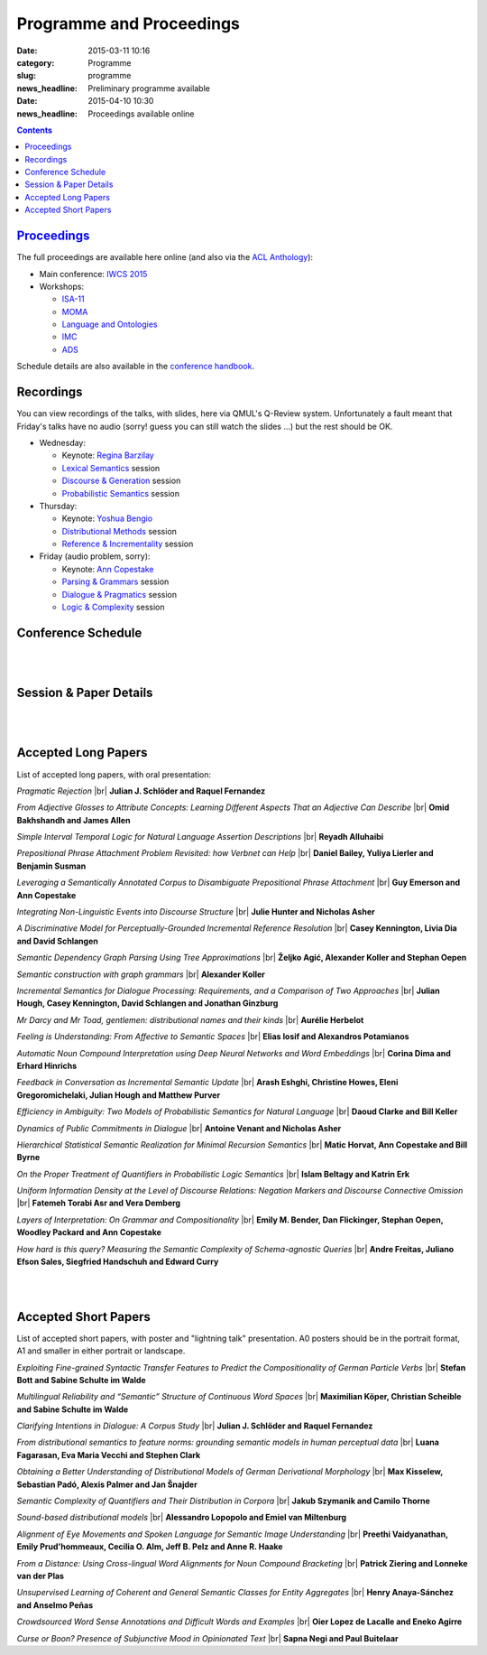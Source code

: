 =========================
Programme and Proceedings
=========================

:date: 2015-03-11 10:16
:category: Programme
:slug: programme
:news_headline: Preliminary programme available

:date: 2015-04-10 10:30
:news_headline: Proceedings available online

.. contents::


`Proceedings`__
===============

__ static/proceedings/main/

The full proceedings are available here online (and also via the `ACL Anthology <http://anthology.aclweb.org/sigsem.html>`__):

- Main conference: `IWCS 2015 <static/proceedings/main/>`__
- Workshops:

  - `ISA-11 <static/proceedings/isa11/>`__
  - `MOMA <static/proceedings/moma/>`__
  - `Language and Ontologies <static/proceedings/langandonto>`__
  - `IMC <http://iwcs2015.github.io/imc2015/static/proc.pdf>`__
  - `ADS <https://sites.google.com/site/iwcs2015ads/program/accepted-posters>`__

Schedule details are also available in the `conference handbook <static/handbook.pdf>`__.

Recordings
==========

You can view recordings of the talks, with slides, here via QMUL's Q-Review
system. Unfortunately a fault meant that Friday's talks have no audio (sorry!
guess you can still watch the slides ...) but the rest should be OK.

- Wednesday:

  - Keynote: `Regina Barzilay <https://ess.q-review.qmul.ac.uk/ess/echo/presentation/37e0ac04-d606-45ee-90ab-00e4825608fa>`__
  - `Lexical Semantics <https://ess.q-review.qmul.ac.uk/ess/echo/presentation/0f607ef9-19d6-4536-8e41-1cae7c7d3619>`__ session
  - `Discourse & Generation <https://ess.q-review.qmul.ac.uk/ess/echo/presentation/d4683793-e8ae-4811-ac3a-bd2b47ecc32d>`__ session
  - `Probabilistic Semantics <https://ess.q-review.qmul.ac.uk/ess/echo/presentation/df279605-09e0-4650-ae4c-e3f6a90aee58>`__ session

- Thursday:

  - Keynote: `Yoshua Bengio <https://ess.q-review.qmul.ac.uk/ess/echo/presentation/f00b0dc1-6c79-4cee-8c1c-98087bfef408>`__
  - `Distributional Methods <https://ess.q-review.qmul.ac.uk/ess/echo/presentation/5d8e3134-2556-478e-8346-b8ded868adac>`__ session
  - `Reference & Incrementality <https://ess.q-review.qmul.ac.uk/ess/echo/presentation/c5b1d6e4-ec75-442d-9147-59f317956f8d>`__ session

- Friday (audio problem, sorry):

  - Keynote: `Ann Copestake <https://ess.q-review.qmul.ac.uk/ess/echo/presentation/bb1bb5e0-d23b-4064-8afe-57ce445ac676>`__
  - `Parsing & Grammars <https://ess.q-review.qmul.ac.uk/ess/echo/presentation/dfeb3214-aac5-49df-b6ea-c4acfad7722a>`__ session
  - `Dialogue & Pragmatics <https://ess.q-review.qmul.ac.uk/ess/echo/presentation/8cbadc72-a839-4d50-bdad-50ce749f9477>`__ session
  - `Logic & Complexity <https://ess.q-review.qmul.ac.uk/ess/echo/presentation/62a345cf-3da5-4b2e-9a8a-6a93ba93a93e>`__ session


Conference Schedule
===================

.. raw:: html

   <table border="1" class="schedule" width="120%">
   <!-- <caption>Preliminary Schedule</caption> -->
   <colgroup>
   <col width="3%" />
   <col width="3%" />
   <col width="7%" />
   <col width="7%" />
   <col width="10%" />
   <col width="7%" />
   <col width="17%" />
   <col width="3%" />
   <col width="17%" />
   <col width="3%" />
   <col width="17%" />
   <col width="3%" />
   </colgroup>
   <thead valign="bottom">
   <tr><td class="blank"></td>
   <td class="blank"></td>
   <th class="head">Sat 11th</th>
   <th class="head">Sun 12th</th>
   <th class="head">Mon 13th</th>
   <th class="head">Tue 14th</th>
   <th class="head" colspan="2">Wed 15th</th>
   <th class="head" colspan="2">Thu 16th</th>
   <th class="head" colspan="2">Fri 17th</th>
   </tr>
   </thead>
   <tbody valign="top">
   <tr><td colspan="2" class="blank">&nbsp;</td>
   <th colspan="2">Hackathon</th>
   <th>ISO meetings</th>
   <th>Workshops</th>
   <th colspan="6">Main Conference</th>
   </tr>
   <tr><td class="blank">&nbsp;</td>
   <td class="blank">&nbsp;</td>
   <td class="blank">&nbsp;</td>
   <td class="blank">&nbsp;</td>
   <td class="blank">&nbsp;</td>
   <td class="blank">&nbsp;</td>
   <td class="blank">&nbsp;</td>
   <td class="blank">&nbsp;</td>
   <td class="blank">&nbsp;</td>
   <td class="blank">&nbsp;</td>
   <td class="blank">&nbsp;</td>
   <td class="blank">&nbsp;</td>
   </tr>
   <tr><td>9</td>
   <td>9:30</td>
   <td class="vertical" rowspan="18"><a href="/hackathon.html">Hackathon</a></td>
   <td class="vertical" rowspan="18"><a href="/hackathon.html">Hackathon</a></td>
   <td class="vertical" rowspan="18"><a href="/workshops.html#isa-11-the-11th-joint-acl-iso-workshop-on-interoperable-semantic-annotation">ISO meetings</a></td>
   <td class="vertical" rowspan="8"><a href="/workshops.html">Workshops</a></td>
   <td colspan="2">Introduction <a href="https://ess.q-review.qmul.ac.uk/ess/echo/presentation/8e8ff3c2-326b-4931-b38d-1e1e68335577">(video)</a></td>
   <td colspan="2" class="blank">&nbsp;</td>
   <td colspan="2" class="blank">&nbsp;</td>
   </tr>
   <tr><td>9:30</td>
   <td>10</td>
   <td colspan="2" rowspan="2">Keynote: <a href="/speakers.html#id1">Regina Barzilay</a><br/><a href="https://ess.q-review.qmul.ac.uk/ess/echo/presentation/37e0ac04-d606-45ee-90ab-00e4825608fa">(video)</a></td>
   <td colspan="2" rowspan="2">Keynote: <a href="/speakers.html#id2">Yoshua Bengio</a><br/><a href="https://ess.q-review.qmul.ac.uk/ess/echo/presentation/f00b0dc1-6c79-4cee-8c1c-98087bfef408">(video)</a></td>
   <td colspan="2" rowspan="2">Keynote: <a href="/speakers.html#id3">Ann Copestake</a><br/><a href="https://ess.q-review.qmul.ac.uk/ess/echo/presentation/bb1bb5e0-d23b-4064-8afe-57ce445ac676">(video)</a></td>
   </tr>
   <tr><td>10</td>
   <td>10:30</td>
   </tr>
   <tr><td>10:30</td>
   <td>11</td>
   <td colspan="2">coffee</td>
   <td colspan="2">coffee</td>
   <td colspan="2">coffee</td>
   </tr>
   <tr><td>11</td>
   <td>11:30</td>
   <td rowspan="3" colspan="2"><a href="#s1">Lexical Semantics</a><br/>(papers 22, 26, 27)<br/><a href="https://ess.q-review.qmul.ac.uk/ess/echo/presentation/0f607ef9-19d6-4536-8e41-1cae7c7d3619">(video)</a></td>
   <!-- <td>27</td> -->
   <td rowspan="3" colspan="2"><a href="#s4">Distributional Methods</a><br/>(papers 56, 59, 61)<br/><a href="https://ess.q-review.qmul.ac.uk/ess/echo/presentation/5d8e3134-2556-478e-8346-b8ded868adac">(video)</a></td>
   <!-- <td>61</td> -->
   <td rowspan="3" colspan="2"><a href="#s6">Parsing &amp; Grammars</a><br/>(papers 42, 52, 80)<br/><a href="https://ess.q-review.qmul.ac.uk/ess/echo/presentation/dfeb3214-aac5-49df-b6ea-c4acfad7722a">(video)</a></td>
   <!-- <td>42</td> -->
   </tr>
   <tr><td>11:30</td>
   <td>12</td>
   <!-- <td>26</td> -->
   <!-- <td>56</td> -->
   <!-- <td>52</td> -->
   </tr>
   <tr><td>12</td>
   <td>12:30</td>
   <!-- <td>22</td> -->
   <!-- <td>59</td> -->
   <!-- <td>80</td> -->
   </tr>
   <tr><td>12:30</td>
   <td>1</td>
   <td colspan="2"><a href="#accepted-short-papers">Lightning Talks</a></td>
   <td colspan="2" rowspan="2">lunch</td>
   <td colspan="2" rowspan="2">lunch</td>
   </tr>
   <tr><td>1</td>
   <td>1:30</td>
   <td class="schedule" rowspan="2">lunch</td>
   <td class="schedule" rowspan="2" colspan="2">lunch</td>
   </tr>
   <tr><td>1:30</td>
   <td>2</td>
   <td rowspan="3" colspan="2"><a href="#s5">Reference &amp; Incrementality</a><br/>(papers 34, 38, 53)<br/><a href="https://ess.q-review.qmul.ac.uk/ess/echo/presentation/c5b1d6e4-ec75-442d-9147-59f317956f8d">(video)</a></td>
   <!-- <td>34</td> -->
   <td rowspan="3" colspan="2"><a href="#s7">Dialogue &amp; Pragmatics</a><br/>(papers 17, 62, 65)<br/><a href="https://ess.q-review.qmul.ac.uk/ess/echo/presentation/8cbadc72-a839-4d50-bdad-50ce749f9477">(video)</a></td>
   <!-- <td>17</td> -->
   </tr>
   <tr><td>2</td>
   <td>2:30</td>
   <td class="vertical" rowspan="8"><a href="/workshops.html">Workshops</a></td>
   <td colspan="2" rowspan="3"><a href="#accepted-short-papers">Poster session</a></td>
   <!-- <td>38</td> -->
   <!-- <td>62</td> -->
   </tr>
   <tr><td>2:30</td>
   <td>3</td>
   <!-- <td>53</td> -->
   <!-- <td>65</td> -->
   </tr>
   <tr><td>3</td>
   <td>3:30</td>
   <td colspan="2">coffee</td>
   <td colspan="2">coffee</td>
   </tr>
   <tr><td>3:30</td>
   <td>4</td>
   <td colspan="2">coffee</td>
   <td colspan="2" rowspan="5"><a href="/openspace.html">Open Space Event</a><br/>("unconference")</td>
   <td rowspan="2" colspan="2"><a href="#s8">Logic &amp; Complexity</a><br/>(papers 23, 82)<br/><a href="https://ess.q-review.qmul.ac.uk/ess/echo/presentation/62a345cf-3da5-4b2e-9a8a-6a93ba93a93e">(video)</a></td>
   <!-- <td>23</td> -->
   </tr>
   <tr><td>4</td>
   <td>4:30</td>
   <td rowspan="2" colspan="2"><a href="#s2">Discourse &amp; Generation</a><br/>(papers 69, 75)<br/><a href="https://ess.q-review.qmul.ac.uk/ess/echo/presentation/d4683793-e8ae-4811-ac3a-bd2b47ecc32d">(video)</a></td>
   <!-- <td>69</td> -->
   <!-- <td>82</td> -->
   </tr>
   <tr><td>4:30</td>
   <td>5</td>
   <!-- <td>75</td> -->
   <td colspan="2" class="blank">&nbsp;</td>
   </tr>
   <tr><td>5</td>
   <td>5:30</td>
   <td rowspan="2" colspan="2"><a href="#s3">Probabilistic Semantics</a><br/>(papers 63, 71)<br/><a href="https://ess.q-review.qmul.ac.uk/ess/echo/presentation/df279605-09e0-4650-ae4c-e3f6a90aee58">(video)</a></td>
   <!-- <td>63</td> -->
   <td colspan="2" class="blank">&nbsp;</td>
   </tr>
   <tr><td>5:30</td>
   <td>6</td>
   <!-- <td>71</td> -->
   <td colspan="2" class="blank">&nbsp;</td>
   </tr>
   <tr><td class="blank">&nbsp;</td>
   <td class="blank">&nbsp;</td>
   <td class="blank">&nbsp;</td>
   <td class="blank">&nbsp;</td>
   <td class="blank">&nbsp;</td>
   <td class="blank">&nbsp;</td>
   <td class="blank">&nbsp;</td>
   <td class="blank">&nbsp;</td>
   <td class="blank">&nbsp;</td>
   <td class="blank">&nbsp;</td>
   <td class="blank">&nbsp;</td>
   <td class="blank">&nbsp;</td>
   </tr>
   <tr><td colspan="2">Evening</td>
   <td class="blank">&nbsp;</td>
   <td class="blank">&nbsp;</td>
   <td class="blank">&nbsp;</td>
   <td class="blank">&nbsp;</td>
   <td colspan="2">Reception</td>
   <td colspan="2">Dinner &amp; Boat Trip</td>
   <td class="blank">&nbsp;</td>
   <td class="blank">&nbsp;</td>
   <td class="blank">&nbsp;</td>
   </tr>
   </tbody>
   </table>

..
   .. csv-table:: Preliminary Schedule
      :header: start,end,Sat 11th,Sun 12th,Mon 13th,Tue 14th,Wed 15th,,Thu 16th,,Fri 17th,
      :widths: 5,5,10,10,15,10,25,5,25,5,25,5

      ,,,,,,,,,,,
      ,,Hackathon,Hackathon,ISA-11 meetings,Workshops,Main Conference,,Main Conference,,Main Conference,
      9,9:30,Hackathon,Hackathon,ISA-11 meetings,registration,registration/intro,,,,,
      9:30,10,,,,,Barzilay,,Bengio,,Copestake,
      10,10:30,,,,,,,,,,
      10:30,11,,,,,coffee,,coffee,,coffee,
      11,11:30,,,,coffee,lexical,27,distributional,61,parsing / grammars,42
      11:30,12,,,,,,26,,56,,52
      12,12:30,,,,,,22,,59,,80
      12:30,1,,,,,lightning,,lunch,,lunch,
      1,1:30,,,,lunch,lunch,,,,,
      1:30,2,,,,,,,reference / incrementality,34,pragmatics,53
      2,2:30,,,,,posters,,,38,,17
      2:30,3,,,,,,,,53,,65
      3,3:30,,,,,,,coffee,,coffee,
      3:30,4,,,,,generation,69,open space,,logic,23
      4,4:30,,,,coffee,,75,,,,82
      4:30,5,,,,,coffee,,,,,
      5,5:30,,,,,probabilistic,63,,,,
      5:30,6,,,,,,71,,,,
      ,,,,,,,,,,,

|
|

Session & Paper Details
=======================

.. raw:: html

   <table border="1" class="schedule" width="120%">
   <colgroup>
   <col width="15%" />
   <col width="5%" />
   <col width="40%" />
   <col width="40%" />
   </colgroup>
   <thead valign="bottom">
   <tr><th class="head">Session</th>
   <th class="head">Paper ID</th>
   <th class="head">Title</th>
   <th class="head">Authors</th>
   </tr>
   </thead>
   <tbody valign="top">
   <tr><td rowspan="3">Lexical Semantics</td>
   <td>27</td>
   <td><a name="s1"/>Leveraging a Semantically Annotated Corpus to Disambiguate Prepositional Phrase Attachment</td>
   <td>Guy Emerson and Ann Copestake</td>
   </tr>
   <tr>
   <td>26</td>
   <td>Prepositional Phrase Attachment Problem Revisited: how Verbnet can Help</td>
   <td>Daniel Bailey, Yuliya Lierler and Benjamin Susman</td>
   </tr>
   <tr>
   <td>22</td>
   <td>From Adjective Glosses to Attribute Concepts: Learning Different Aspects That an Adjective Can Describe</td>
   <td>Omid Bakhshandh and James Allen</td>
   </tr>
   <tr><td rowspan="2">Discourse &amp; Generation</td>
   <td>69</td>
   <td><a name="s2"/>Hierarchical Statistical Semantic Realization for Minimal Recursion Semantics</td>
   <td>Matic Horvat, Ann Copestake and Bill Byrne</td>
   </tr>
   <tr>
   <td>75</td>
   <td>Uniform Information Density at the Level of Discourse Relations: Negation Markers and Discourse Connective Omission</td>
   <td>Fatemeh Torabi Asr and Vera Demberg</td>
   </tr>
   <tr><td rowspan="2">Probabilistic Semantics</td>
   <td>63</td>
   <td><a name="s3"/>Efficiency in Ambiguity: Two Models of Probabilistic Semantics for Natural Language</td>
   <td>Daoud Clarke and Bill Keller</td>
   </tr>
   <tr>
   <td>71</td>
   <td>On the Proper Treatment of Quantifiers in Probabilistic Logic Semantics</td>
   <td>Islam Beltagy and Katrin Erk</td>
   </tr>
   <tr><td rowspan="3">Distributional Methods</td>
   <td>56</td>
   <td><a name="s4"/>Mr Darcy and Mr Toad, gentlemen: distributional names and their kinds</td>
   <td>Aurélie Herbelot</td>
   </tr>
   <tr>
   <td>59</td>
   <td>Feeling is Understanding: From Affective to Semantic Spaces</td>
   <td>Elias Iosif and Alexandros Potamianos</td>
   </tr>
   <tr>
   <td>61</td>
   <td>Automatic Noun Compound Interpretation using Deep Neural Networks and Word Embeddings</td>
   <td>Corina Dima and Erhard Hinrichs</td>
   </tr>
   <tr><td rowspan="3">Reference &amp; Incrementality</td>
   <td>34</td>
   <td><a name="s5"/>Integrating Non-Linguistic Events into Discourse Structure</td>
   <td>Julie Hunter, Nicholas Asher and Alex Lascarides</td>
   </tr>
   <tr>
   <td>38</td>
   <td>A Discriminative Model for Perceptually-Grounded Incremental Reference Resolution</td>
   <td>Casey Kennington, Livia Dia and David Schlangen</td>
   </tr>
   <tr>
   <td>53</td>
   <td>Incremental Semantics for Dialogue Processing: Requirements, and a Comparison of Two Approaches</td>
   <td>Julian Hough, Casey Kennington, David Schlangen and Jonathan Ginzburg</td>
   </tr>
   <tr><td rowspan="3">Parsing &amp; Grammars</td>
   <td>42</td>
   <td><a name="s6"/>Semantic Dependency Graph Parsing Using Tree Approximations</td>
   <td>Željko Agić, Alexander Koller and Stephan Oepen</td>
   </tr>
   <tr>
   <td>52</td>
   <td>Semantic construction with graph grammars</td>
   <td>Alexander Koller</td>
   </tr>
   <tr>
   <td>80</td>
   <td>Layers of Interpretation: On Grammar and Compositionality</td>
   <td>Emily M. Bender, Dan Flickinger, Stephan Oepen, Woodley Packard and Ann Copestake</td>
   </tr>
   <tr><td rowspan="3">Dialogue &amp; Pragmatics</td>
   <td>17</td>
   <td><a name="s7"/>Pragmatic Rejection</td>
   <td>Julian J. Schlöder and Raquel Fernandez</td>
   </tr>
   <tr>
   <td>62</td>
   <td>Feedback in Conversation as Incremental Semantic Update</td>
   <td>Arash Eshghi, Christine Howes, Eleni Gregoromichelaki, Julian Hough and Matthew Purver</td>
   </tr>
   <tr>
   <td>65</td>
   <td>Dynamics of Public Commitments in Dialogue</td>
   <td>Antoine Venant and Nicholas Asher</td>
   </tr>
   <tr><td rowspan="2">Logic &amp; Complexity</td>
   <td>23</td>
   <td><a name="s8"/>Simple Interval Temporal Logic for Natural Language Assertion Descriptions</td>
   <td>Reyadh Alluhaibi</td>
   </tr>
   <tr>
   <td>82</td>
   <td>How hard is this query? Measuring the Semantic Complexity of Schema-agnostic Queries</td>
   <td>Andre Freitas, Juliano Efson Sales, Siegfried Handschuh and Edward Curry</td>
   </tr>
   </tbody>
   </table>

..
   .. csv-table:: Preliminary Schedule
      :header: session name,paper ID,title,authors

      pragmatics,17,Pragmatic Rejection,Julian J. Schlöder and Raquel Fernandez
      ,65,Dynamics of Public Commitments in Dialogue,Antoine Venant and Nicholas Asher
      reference,34,Situated Communication,Julie Hunter and Nicholas Asher
      ,38,A Discriminative Model for Perceptually-Grounded Incremental Reference Resolution,"Casey Kennington, Livia Dia and David Schlangen"
      incrementality,53,"Incremental Semantics for Dialogue Processing: Requirements, and a Comparison of Two Approaches","Julian Hough, Casey Kennington, David Schlangen and Jonathan Ginzburg"
      ,62,Feedback in Conversation as Incremental Semantic Update,"Arash Eshghi, Christine Howes, Eleni Gregoromichelaki, Julian Hough and Matthew Purver"
      parsing & grammars,42,Semantic Dependency Graph Parsing Using Tree Approximations,"Željko Agić, Alexander Koller and Stephan Oepen"
      ,52,Semantic construction with graph grammars,Alexander Koller
      ,80,Layers of Interpretation: On Grammar and Compositionality,"Emily M. Bender, Dan Flickinger, Stephan Oepen, Woodley Packard and Ann Copestake"
      generation,69,Hierarchical Statistical Semantic Realization for Minimal Recursion Semantics,"Matic Horvat, Ann Copestake and Bill Byrne"
      ,75,Uniform Information Density at the Level of Discourse Relations: Negation Markers and Discourse Connective Omission,Fatemeh Torabi Asr and Vera Demberg
      probabilistic semantics,63,Efficiency in Ambiguity: Two Models of Probabilistic Semantics for Natural Language,Daoud Clarke and Bill Keller
      ,71,On the Proper Treatment of Quantifiers in Probabilistic Logic Semantics,Islam Beltagy and Katrin Erk
      logic & complexity,23,Simple Interval Temporal Logic for Natural Language Assertion Descriptions,Reyadh Alluhaibi
      ,82,How hard is this query? Measuring the Semantic Complexity of Schema-agnostic Queries,"Andre Freitas, Juliano Efson Sales, Siegfried Handschuh and Edward Curry"
      distributional methods,56,"Mr Darcy and Mr Toad, gentlemen: distributional names and their kinds",Aurélie Herbelot
      ,59,Feeling is Understanding: From Affective to Semantic Spaces,Elias Iosif and Alexandros Potamianos
      ,61,Automatic Noun Compound Interpretation using Deep Neural Networks and Word Embeddings,Corina Dima and Erhard Hinrichs
      lexical semantics,27,Leveraging a Semantically Annotated Corpus to Disambiguate Prepositional Phrase Attachment,Guy Emerson and Ann Copestake
      ,26,Prepositional Phrase Attachment Problem Revisited: how Verbnet can Help,"Daniel Bailey, Yuliya Lierler and Benjamin Susman"
      ,22,From Adjective Glosses to Attribute Concepts: Learning Different Aspects That an Adjective Can Describe,Omid Bakhshandh and James Allen


|
|

.. _long:

Accepted Long Papers
====================

List of accepted long papers, with oral presentation:

.. |br| raw:: html

   <br />

*Pragmatic Rejection* 
|br| **Julian J. Schlöder and Raquel Fernandez**

*From Adjective Glosses to Attribute Concepts: Learning Different Aspects That an Adjective Can Describe*
|br| **Omid Bakhshandh and James Allen**

*Simple Interval Temporal Logic for Natural Language Assertion Descriptions*
|br| **Reyadh Alluhaibi**

*Prepositional Phrase Attachment Problem Revisited: how Verbnet can Help*
|br| **Daniel Bailey, Yuliya Lierler and Benjamin Susman**

*Leveraging a Semantically Annotated Corpus to Disambiguate Prepositional Phrase Attachment*
|br| **Guy Emerson and Ann Copestake**

*Integrating Non-Linguistic Events into Discourse Structure*
|br| **Julie Hunter and Nicholas Asher**

*A Discriminative Model for Perceptually-Grounded Incremental Reference Resolution*
|br| **Casey Kennington, Livia Dia and David Schlangen**

*Semantic Dependency Graph Parsing Using Tree Approximations*
|br| **Željko Agić, Alexander Koller and Stephan Oepen**

*Semantic construction with graph grammars*
|br| **Alexander Koller**

*Incremental Semantics for Dialogue Processing: Requirements, and a Comparison of Two Approaches*
|br| **Julian Hough, Casey Kennington, David Schlangen and Jonathan Ginzburg**

*Mr Darcy and Mr Toad, gentlemen: distributional names and their kinds*
|br| **Aurélie Herbelot**

*Feeling is Understanding: From Affective to Semantic Spaces*
|br| **Elias Iosif and Alexandros Potamianos**

*Automatic Noun Compound Interpretation using Deep Neural Networks and Word Embeddings*
|br| **Corina Dima and Erhard Hinrichs**

*Feedback in Conversation as Incremental Semantic Update*
|br| **Arash Eshghi, Christine Howes, Eleni Gregoromichelaki, Julian Hough and Matthew Purver**

*Efficiency in Ambiguity: Two Models of Probabilistic Semantics for Natural Language*
|br| **Daoud Clarke and Bill Keller**

*Dynamics of Public Commitments in Dialogue*
|br| **Antoine Venant and Nicholas Asher**

*Hierarchical Statistical Semantic Realization for Minimal Recursion Semantics*
|br| **Matic Horvat, Ann Copestake and Bill Byrne**

*On the Proper Treatment of Quantifiers in Probabilistic Logic Semantics*
|br| **Islam Beltagy and Katrin Erk**

*Uniform Information Density at the Level of Discourse Relations: Negation Markers and Discourse Connective Omission*
|br| **Fatemeh Torabi Asr and Vera Demberg**

*Layers of Interpretation: On Grammar and Compositionality*
|br| **Emily M. Bender, Dan Flickinger, Stephan Oepen, Woodley Packard and Ann Copestake**

*How hard is this query? Measuring the Semantic Complexity of Schema-agnostic Queries*
|br| **Andre Freitas, Juliano Efson Sales, Siegfried Handschuh and Edward Curry**

|
|

.. _short:

Accepted Short Papers
=====================

List of accepted short papers, with poster and "lightning talk" presentation. A0
posters should be in the portrait format, A1 and smaller in either portrait or
landscape.

*Exploiting Fine-grained Syntactic Transfer Features to Predict the Compositionality of German Particle Verbs*
|br| **Stefan Bott and Sabine Schulte im Walde**

*Multilingual Reliability and “Semantic” Structure of Continuous Word Spaces*
|br| **Maximilian Köper, Christian Scheible and Sabine Schulte im Walde**

*Clarifying Intentions in Dialogue: A Corpus Study*
|br| **Julian J. Schlöder and Raquel Fernandez**

*From distributional semantics to feature norms: grounding semantic models in human perceptual data*
|br| **Luana Fagarasan, Eva Maria Vecchi and Stephen Clark**

*Obtaining a Better Understanding of Distributional Models of German Derivational Morphology*
|br| **Max Kisselew, Sebastian Padó, Alexis Palmer and Jan Šnajder**

*Semantic Complexity of Quantifiers and Their Distribution in Corpora*
|br| **Jakub Szymanik and Camilo Thorne**

*Sound-based distributional models*
|br| **Alessandro Lopopolo and Emiel van Miltenburg**

*Alignment of Eye Movements and Spoken Language for Semantic Image Understanding*
|br| **Preethi Vaidyanathan, Emily Prud'hommeaux, Cecilia O. Alm, Jeff B. Pelz and Anne R. Haake**

*From a Distance: Using Cross-lingual Word Alignments for Noun Compound Bracketing*
|br| **Patrick Ziering and Lonneke van der Plas**

*Unsupervised Learning of Coherent and General Semantic Classes for Entity Aggregates*
|br| **Henry Anaya-Sánchez and Anselmo Peñas**

*Crowdsourced Word Sense Annotations and Difficult Words and Examples*
|br| **Oier Lopez de Lacalle and Eneko Agirre**

*Curse or Boon? Presence of Subjunctive Mood in Opinionated Text*
|br| **Sapna Negi and Paul Buitelaar**
